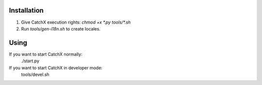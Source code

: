 Installation
============
1. Give CatchX execution rights: `chmod +x *.py tools/*.sh`
2. Run `tools/gen-i18n.sh` to create locales.

Using
=====
If you want to start CatchX normally:
	./start.py

If you want to start CatchX in developer mode:
	tools/devel.sh
